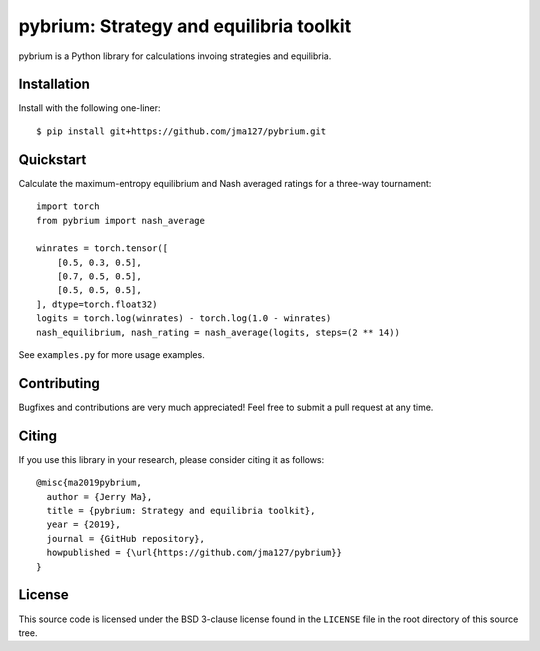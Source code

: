 ========================================
pybrium: Strategy and equilibria toolkit
========================================

pybrium is a Python library for calculations invoing strategies and equilibria.

Installation
============

Install with the following one-liner::

    $ pip install git+https://github.com/jma127/pybrium.git

Quickstart
==========

Calculate the maximum-entropy equilibrium and Nash averaged ratings for a three-way tournament::

    import torch
    from pybrium import nash_average

    winrates = torch.tensor([
        [0.5, 0.3, 0.5],
        [0.7, 0.5, 0.5],
        [0.5, 0.5, 0.5],
    ], dtype=torch.float32)
    logits = torch.log(winrates) - torch.log(1.0 - winrates)
    nash_equilibrium, nash_rating = nash_average(logits, steps=(2 ** 14))

See ``examples.py`` for more usage examples.

Contributing
============

Bugfixes and contributions are very much appreciated! Feel free to submit a pull request at any time.

Citing
======

If you use this library in your research, please consider citing it as follows::

    @misc{ma2019pybrium,
      author = {Jerry Ma},
      title = {pybrium: Strategy and equilibria toolkit},
      year = {2019},
      journal = {GitHub repository},
      howpublished = {\url{https://github.com/jma127/pybrium}}
    }

License
=======

This source code is licensed under the BSD 3-clause license found in the
``LICENSE`` file in the root directory of this source tree.
